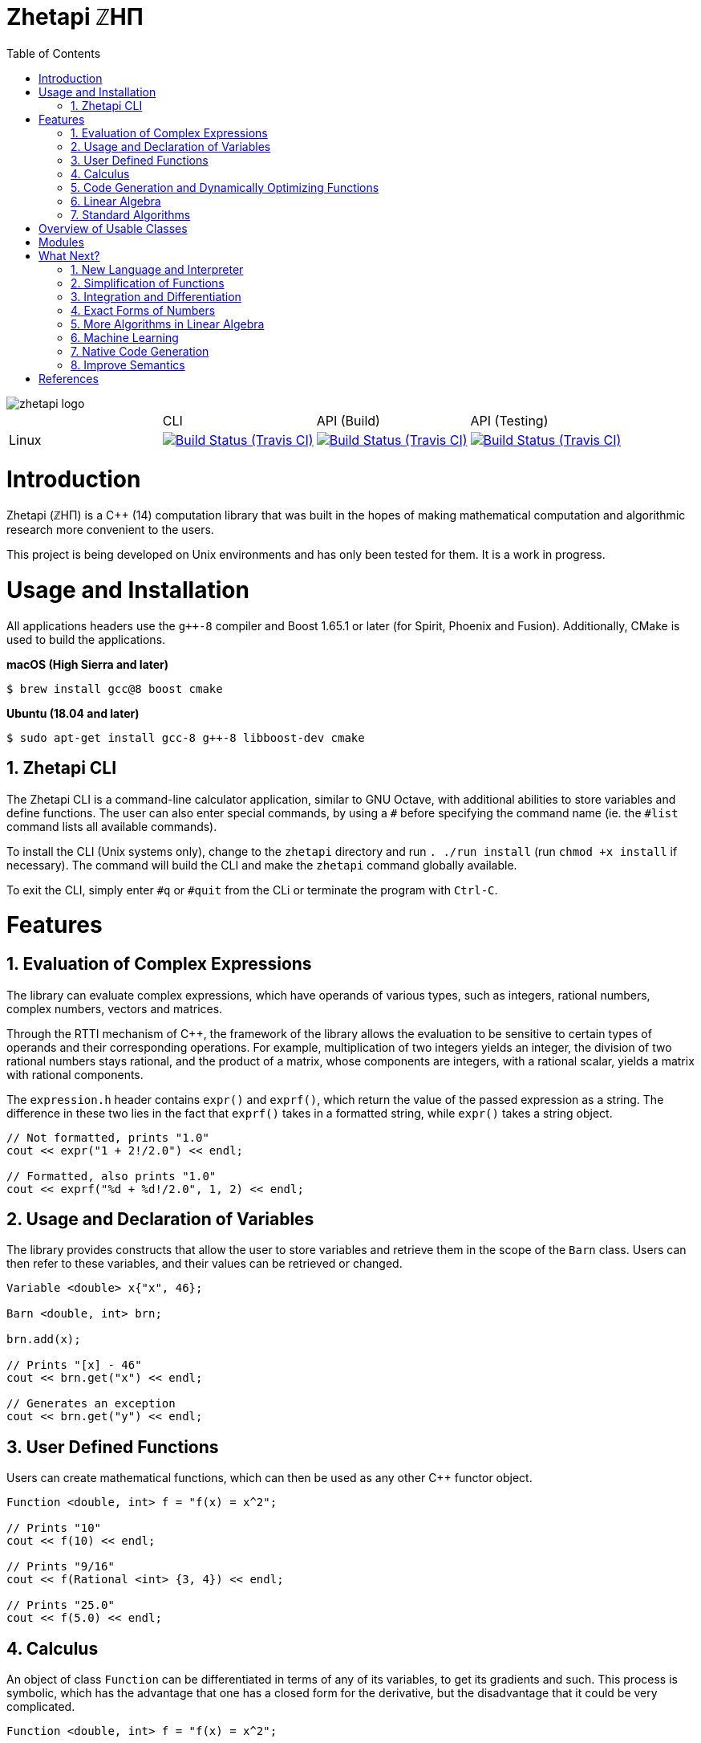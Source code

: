= Zhetapi ℤHΠ
:sectnums:
:toc2:

image::zhetapi-logo.png[]

:travis-ci: https://travis-ci.com/github/vedavamadathil/zhetapi

|===

| | CLI | API (Build) | API (Testing)
| Linux | image:https://travis-matrix-badges.herokuapp.com/repos/vedavamadathil/zhetapi/branches/master/1?use_travis_com=true[Build Status (Travis CI), link={travis-ci}] | image:https://travis-matrix-badges.herokuapp.com/repos/vedavamadathil/zhetapi/branches/master/2?use_travis_com=true[Build Status (Travis CI), link={travis-ci}] | image:https://travis-matrix-badges.herokuapp.com/repos/vedavamadathil/zhetapi/branches/master/3?use_travis_com=true[Build Status (Travis CI), link={travis-ci}]

|===

# Introduction
Zhetapi (ℤHΠ) is a C++ (14) computation library that was built in the hopes of
making mathematical computation and algorithmic research more convenient to the
users.

This project is being developed on Unix environments and has only been tested
for them. It is a work in progress.

# Usage and Installation

All applications headers use the `g++-8` compiler and Boost 1.65.1 or later
(for Spirit, Phoenix and Fusion). Additionally, CMake is used to build the applications.

*macOS (High Sierra and later)*

```
$ brew install gcc@8 boost cmake
```

*Ubuntu (18.04 and later)*

```
$ sudo apt-get install gcc-8 g++-8 libboost-dev cmake
```

## Zhetapi CLI

The Zhetapi CLI is a command-line calculator application, similar to GNU Octave, with additional abilities to store variables and define functions. The user can also enter special commands, by using a `#` before specifying the command name (ie. the `#list` command lists all available commands).

To install the CLI (Unix systems only), change to the `zhetapi` directory and run `. ./run install` (run `chmod +x install` if necessary). The command will build the CLI and make the `zhetapi` command globally available.

To exit the CLI, simply enter `#q` or `#quit` from the CLi or terminate the program with `Ctrl-C`.

# Features

## Evaluation of Complex Expressions

The library can evaluate complex expressions, which have operands of various
types, such as integers, rational numbers, complex numbers, vectors and
matrices.

Through the RTTI mechanism of C++, the framework of the library allows the
evaluation to be sensitive to certain types of operands and their corresponding
operations. For example, multiplication of two integers yields an integer, the
division of two rational numbers stays rational, and the product of a matrix,
whose components are integers, with a rational scalar, yields a matrix with
rational components.

The `expression.h` header contains `expr()` and `exprf()`, which return
the value of the passed expression as a string. The difference in these two lies
in the fact that `exprf()` takes in a formatted string, while `expr()`
takes a string object.

```{cpp}
// Not formatted, prints "1.0"
cout << expr("1 + 2!/2.0") << endl;

// Formatted, also prints "1.0"
cout << exprf("%d + %d!/2.0", 1, 2) << endl;
```

## Usage and Declaration of Variables

The library provides constructs that allow the user to store variables and
retrieve them in the scope of the `Barn` class. Users can then refer to these
variables, and their values can be retrieved or changed.

```{cpp}
Variable <double> x{"x", 46};

Barn <double, int> brn;

brn.add(x);

// Prints "[x] - 46"
cout << brn.get("x") << endl;

// Generates an exception
cout << brn.get("y") << endl;
```

## User Defined Functions

Users can create mathematical functions, which can then be used as any other C++
functor object.

```{cpp}
Function <double, int> f = "f(x) = x^2";

// Prints "10"
cout << f(10) << endl;

// Prints "9/16"
cout << f(Rational <int> {3, 4}) << endl;

// Prints "25.0"
cout << f(5.0) << endl;
```

## Calculus

An object of class `Function` can be differentiated in terms of any of its
variables, to get its gradients and such. This process is symbolic, which has
the advantage that one has a closed form for the derivative, but the
disadvantage that it could be very complicated.

```{cpp}
Function <double, int> f = "f(x) = x^2";

// Compute df/dx
Function <double, int> df = f.derivative();

// Prints "f(x) = x^2"
cout << f << endl;

// Prints "df/dx(x) = 2x"
cout << df << endl;

// Prints "df/dx(2) = 4" twice
cout << "df/dx(2) = " << f.differentiate(2) << endl;
cout << "df/dx(2) = " << df(2) << endl;
```

## Code Generation and Dynamically Optimizing Functions

In addition to being able to define and use functions, the user can generate
source code for the function using the `Function::generate_general` method.
The user should note that the code generated still uses the Zhetapi API.

```{cpp}
Function <double, int> f = "f(x) = x^2 + x * ln(x)";

// Generates the source code for
// f in the file __gen_f.cpp
f.generate_general();
```

For the example function above, the source code generated would look like the
following:

```{cpp}
#include <token.hpp>
#include <function.hpp>

extern "C" {
	zhetapi::Barn <double, int> __gen_f_barn;

	zhetapi::token *__gen_f(zhetapi::token *in1)
	{
		zhetapi::token *c1 = new zhetapi::operand <int> (2);
		zhetapi::token *inter1 = __gen_f_barn.compute("^", {in1, c1});
		zhetapi::token *inter2 = __gen_f_barn.compute("ln", {in1});
		zhetapi::token *inter3 = __gen_f_barn.compute("*", {in1, inter2});
		zhetapi::token *inter4 = __gen_f_barn.compute("+", {inter1, inter3});
		return inter4;
	}
}
```

The user can also dynamically compile these generated files using the
`Function::compile_general` method:

```{cpp}
// Initialize the Function object
Function <double, int> fx = "f(x) = x^2 + x * ln(x)";

// Prints "123.026"
cout << fx(10)->str() << endl;

// Cast the generated function
typedef token *(*ftr)(token *);

ftr gfx = (ftr) fx.compile_general();

// Allocate the operands
token *opd = new operand <int> (10);

// Also prints "123.026"
cout << gfx(opd)->str() << endl;

// Free resources
delete opd;
```

The method returns a pointer to the compiled and linked function, which the user
should then cast to use. Note that because of the usage of the Zhetapi API in
the generated source code, the user must pass pointers to tokens as operands of
the casted function. It is guaranteed, however, that the pointers passed to the
generated functions are not modified in any way. Thus, the user is responsible
for freeing the memory allocated for performed the computations.

The advantage of using the generated function is that it carries less overhead
in computations when compared to objects of the `Function` class.

## Linear Algebra

The library also provides ways in which the user can do linear algebra. The
classes `Vector` and `Matrix` come with a variety of methods on their own, which
include performing computation as well as manipulation of their representations.

In addition to these classes, the library provides standard algorithms such as Gram
Schmidt and LU Factorization (see below).

## Standard Algorithms

|===

| Function | Description | Engine Header

| `gram_schmidt` | Performs the Gram Schmidt process on the given
set of vectors.	| `std/algorithm.h`

| `gram_schmidt_normalized` | Same as `gram_schmidt` but returns a basis of
normalized vectors. | `std/algorithm.h`

| `lagrange_interpolate` | Performs Lagrange interpolation on the given set of
points. Returns the appropriate polynomial. | `std/algorithm.h`

| `lu_factorize` | Returns the LU factorization of a matrix. | `std/algorithm.h`

| `solve_linear_equation` | Solves the linear equation `Ax = b` given `A` and
`b`. | `std/algorithm.h`

| `reduced_polynomial_fitting` | Returns a polynomial that goes through the
given set of points. Differs from `lagrange_interpolate` in that it returns a
simplified polynomial. | `std/algorithm.h`

| `gradient_descent` | Applies gradient descent to a given function on the given
set of data. | `std/algorithm.h`

| `find_root` | Uses Newton's method to find the root of the given function. |
`std/algorithm.h`

| `solve_hlde_constant` | Solves the homogeneous linear differential equation
with constant coefficients represented by the given polynomial. Returns a list
of functions as a basis to the solution space. | `std/calculus.h`

| `bernoulli_sequence_real` | Generates the first `n` terms of the Bernoulli
sequence. | `std/combinatorial.h`

| `bernoulli_sequence_rational` | Generates the first `n` terms of the Bernoulli
sequence as rational numbers. | `std/combinatorial.h`

| `bernoulli_number_real` | Generates the `n` th Bernoulli number.
| `std/combinatorial.h`

| `bernoulli_number_rational` | Generates the `n` th Bernoulli number as a
rational number.
| `std/combinatorial.h`

|===

# Overview of Usable Classes

Below are the currently usable classes.

|===

| Class Name | Description | Engine Header

| `Activation` | An activation in the standard machine learning context | `activations.hpp`
| `Barn` | A class which contains settings for other classes like functions | `rational.hpp`
| `Complex` | A complex number in mathematics | `complex.hpp`
| `Function` | A mathematical function | `function.hpp`
| `Matrix` | A matrix in linear algebra | `matrix.hpp`
| `Network` | A deep neural network in machine learning | `network.hpp`
| `Optimizer` | A class which computes costs, in the standard machine learning
context | `optimizer.hpp`
| `Polynomial` | A polynomial in algebra | `polynomial.hpp`
| `Rational` | A rational number in algebra | `rational.hpp`
| `Tensor` | Represents a tensor in algebra | `tensor.hpp`
| `Vector` | A vector in linear algebra | `vector.hpp`

|===


# Modules

A description of each directory is presented below:

|===

| Directory | Description

| source | Contains source code for the headers, CLI, tests and upcoming
features of this library.

| engine | Contains the library template headers. All library features are
present in this module. It will later contain API functions.

|===

# What Next?

## New Language and Interpreter

While C++ is great for fast programs, it also can be quite clunky to use. The
purpose of a new interpreted language, based on the Zhetapi API, is to further
ease the process of testing and developing numerical algorithms. This new language
will support all of the features the API provides, in a cleaner form, and provide
a library system which will allow users to reuse existing (and perhaps standard)
numerical routines.

## Simplification of Functions

Currently, objects of the `Function` class lack the complete ability to simplify
their representations. Some of this functionality does already exist, such as
the fact that adding/subtracting by 0 and multiplying/dividing by 1 are trivial
actions.

As an example that is not yet featured, it is not yet possible to have the
object recognize that `3xy + 5yx` is the same as `8xy`. This feature would also
help reduce the complexity of derivates of these objects.

## Integration and Differentiation

Symbolic differentiation is a current feature. However, integration is not. This
feature will be implemented as soon as the current framework has been properly
placed. The addition of other kinds of differentiation and integration, such as
automatic differentiation, and different types of numerical integration
(quadrature, etc.), is also something to look forward to.

## Exact Forms of Numbers

One recognizes, simply by looking at the first few digits, that the number
`3.141592` is most nearly pi, and that the number `2.7182817` is most nearly
Euler's number. The hope is that at some point, the library will be able to
reach similar conclusions, through the help of integer relations algorithms such
as PSLQ.

## More Algorithms in Linear Algebra

Although there are a few standard linear algebra algorithms, the hope is that
more will be added. These include QR factorization, SVD, diagonalization, etc.

## Machine Learning

A solid foundation for linear algebra is already present in the library. The
next move would be to implement machine learning utilities, such as Deep Neural
Networks.

## Native Code Generation

The library already can generate, compile and link `Function`
objects in runtime. However, as mentioned, the source generated uses the Zhetapi
API. This is disadvantageous in that it takes much longer to compile than native
programs, and the user also has the added responsibility of managing the
resources for the computation of the generated function.

The next step is to generate source code natively, using only native types that
the user specifies. The only library functions that should be used are those in
any of the headers in the `inc/std` directory (for example, if the function uses
the binomial coefficient, then the source would include the
`std_combinatorial.hpp` header).

## Improve Semantics

The library aims to allow the user to perform mathematical tasks with
ease. Thus, the notational convenience of library features is important and is a
task that remains to be seen through.

# References

Below is a list of resources used in the making of this project.

 . Strang, Gilbert. _Introduction to Linear Algebra._ Wellesley, MA: Cambridge Press, 2016. Print.
 . Apostol, Tom M. _Calculus. Volume I_ New York: J. Wiley, 1967. Print.
 . Apostol, Tom M. _Calculus. Volume II_ Waltham, Mass: Blaisdell Pub. Co, 1967. Print.
 . Graham, Ronald L., Donald E. Knuth, and Oren Patashnik. _Concrete Mathematics
 : A Foundation For Computer Science._ Reading, Mass: Addison-Wesley, 1994. Print.
 . Stroustrup, Bjarne. _The C++ Programming Language._ Upper Saddle River, NJ: Addison-Wesley, 2013. Print.
 . Press, William H., et al. _Numerical Recipes : The Art of Scientific Computing._ Cambridge, UK New York: Cambridge University Press, 2007. Print.
